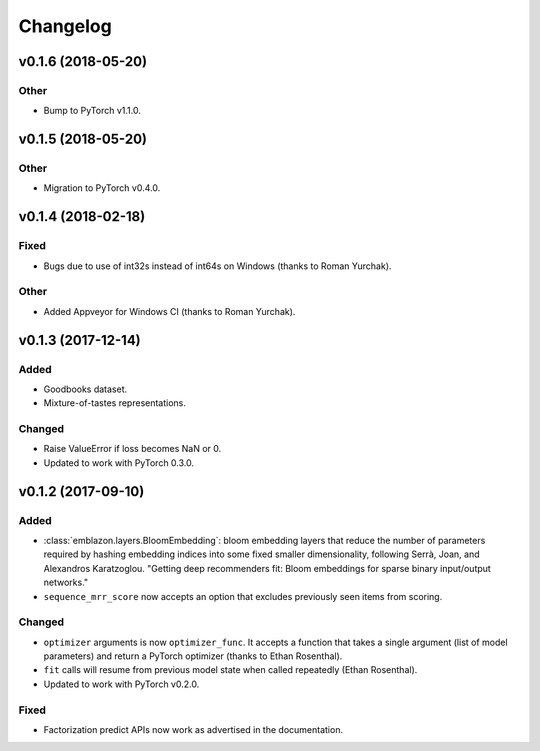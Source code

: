 =========
Changelog
=========

v0.1.6 (2018-05-20)
-----------------------

Other
~~~~~

* Bump to PyTorch v1.1.0.

v0.1.5 (2018-05-20)
-------------------

Other
~~~~~

* Migration to PyTorch v0.4.0.

v0.1.4 (2018-02-18)
-------------------

Fixed
~~~~~

* Bugs due to use of int32s instead of int64s on Windows (thanks to Roman Yurchak).

Other
~~~~~

* Added Appveyor for Windows CI (thanks to Roman Yurchak).

v0.1.3 (2017-12-14)
-------------------

Added
~~~~~

* Goodbooks dataset.
* Mixture-of-tastes representations.

Changed
~~~~~~~

* Raise ValueError if loss becomes NaN or 0.
* Updated to work with PyTorch 0.3.0.

v0.1.2 (2017-09-10)
-------------------

Added
~~~~~

* :class:`emblazon.layers.BloomEmbedding`: bloom embedding layers that reduce the number of
  parameters required by hashing embedding indices into some fixed smaller dimensionality,
  following Serrà, Joan, and Alexandros Karatzoglou. "Getting deep recommenders fit: Bloom
  embeddings for sparse binary input/output networks."
* ``sequence_mrr_score`` now accepts an option that excludes previously seen items from scoring.

Changed
~~~~~~~

* ``optimizer`` arguments is now ``optimizer_func``. It accepts a function that takes a single argument (list of model parameters) and return a PyTorch optimizer (thanks to Ethan Rosenthal).
* ``fit`` calls will resume from previous model state when called repeatedly (Ethan Rosenthal).
* Updated to work with PyTorch v0.2.0.

Fixed
~~~~~

* Factorization predict APIs now work as advertised in the documentation.
